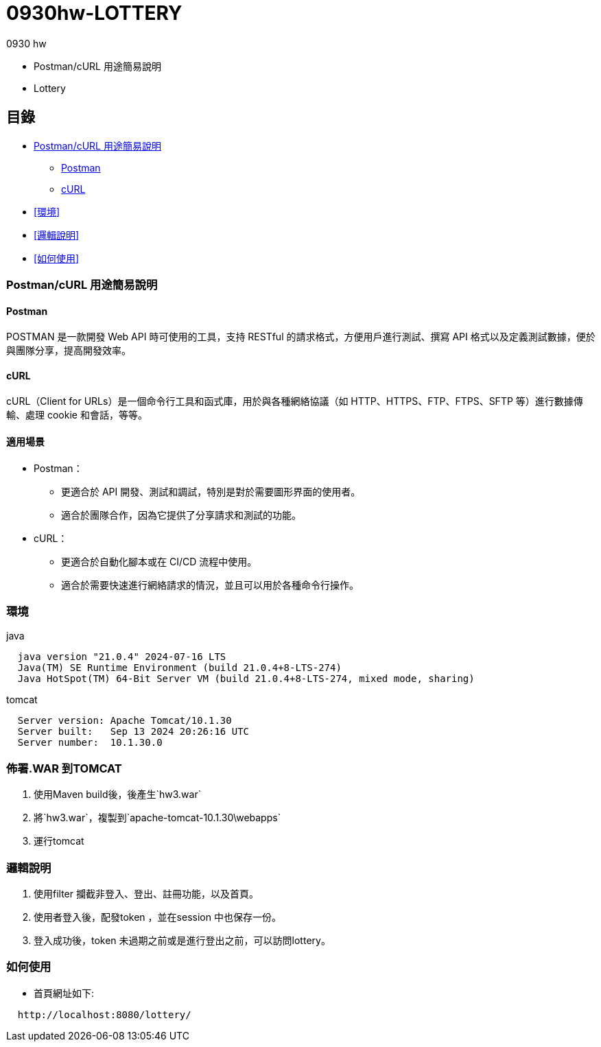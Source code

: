 = 0930hw-LOTTERY

.0930 hw
* Postman/cURL 用途簡易說明
* Lottery

== 目錄

* <<Postman/cURL 用途簡易說明>>
** <<Postman>>
** <<cURL>>
* <<環境>>
* <<邏輯說明>>
* <<如何使用>>


=== Postman/cURL 用途簡易說明

==== Postman
POSTMAN 是一款開發 Web API 時可使用的工具，支持 RESTful 的請求格式，方便用戶進行測試、撰寫 API 格式以及定義測試數據，便於與團隊分享，提高開發效率。

==== cURL
cURL（Client for URLs）是一個命令行工具和函式庫，用於與各種網絡協議（如 HTTP、HTTPS、FTP、FTPS、SFTP 等）進行數據傳輸、處理 cookie 和會話，等等。

==== 適用場景
* Postman：
  - 更適合於 API 開發、測試和調試，特別是對於需要圖形界面的使用者。
  - 適合於團隊合作，因為它提供了分享請求和測試的功能。

* cURL：
  - 更適合於自動化腳本或在 CI/CD 流程中使用。
  - 適合於需要快速進行網絡請求的情況，並且可以用於各種命令行操作。

=== 環境
java::
----
  java version "21.0.4" 2024-07-16 LTS
  Java(TM) SE Runtime Environment (build 21.0.4+8-LTS-274)
  Java HotSpot(TM) 64-Bit Server VM (build 21.0.4+8-LTS-274, mixed mode, sharing)
----
tomcat::
----
  Server version: Apache Tomcat/10.1.30
  Server built:   Sep 13 2024 20:26:16 UTC
  Server number:  10.1.30.0
----

=== 佈署.WAR 到TOMCAT
. 使用Maven build後，後產生`hw3.war`
. 將`hw3.war`，複製到`apache-tomcat-10.1.30\webapps`
. 運行tomcat

=== 邏輯說明

. 使用filter 攔截非登入、登出、註冊功能，以及首頁。
. 使用者登入後，配發token ，並在session 中也保存一份。
. 登入成功後，token 未過期之前或是進行登出之前，可以訪問lottery。

=== 如何使用

- 首頁網址如下:
----
  http://localhost:8080/lottery/
----